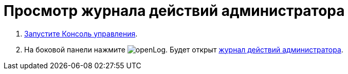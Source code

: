 = Просмотр журнала действий администратора

. xref:RunProgram.adoc[Запустите Консоль управления].
. На боковой панели нажмите image:buttons/openLog.png[]. Будет открыт xref:LogPage.adoc[журнал действий администратора].
